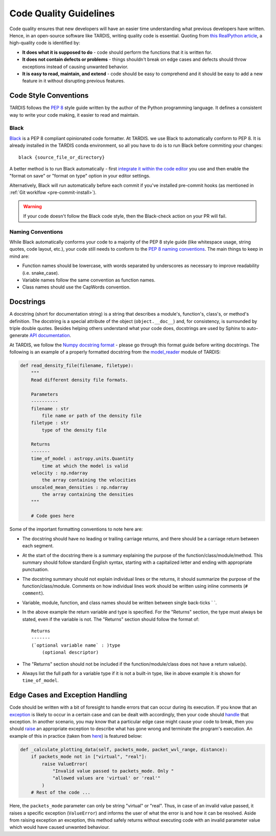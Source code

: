 ***********************
Code Quality Guidelines
***********************

Code quality ensures that new developers will have an easier time understanding what previous developers have written. Hence, in an open-source software like TARDIS, writing quality code is essential. Quoting from `this RealPython article <https://realpython.com/python-code-quality>`_, a high-quality code is identified by:

- **It does what it is supposed to do** - code should perform the functions that it is written for.

- **It does not contain defects or problems** - things shouldn't break on edge cases and defects should throw exceptions instead of causing unwanted behavior.

- **It is easy to read, maintain, and extend** - code should be easy to comprehend and it should be easy to add a new feature in it without disrupting previous features.


Code Style Conventions
======================

TARDIS follows the `PEP 8 <https://www.python.org/dev/peps/pep-0008/>`_ style guide written by the author of the Python programming language. It defines a consistent way to write your code making, it easier to read and maintain.

Black
-----
`Black <https://black.readthedocs.io/en/stable/index.html>`_ is a PEP 8 compliant opinionated code formatter. At TARDIS. we use Black to automatically conform to PEP 8. It is already installed in the TARDIS conda environment, so all you have to do is to run Black before commiting your changes: ::
    
    black {source_file_or_directory}

A better method is to run Black automatically - first `integrate it within the code editor <https://black.readthedocs.io/en/stable/editor_integration.html>`_ you use and then enable the "format on save" or "format on type" option in your editor settings.

Alternatively, Black will run automatically before each commit if you've installed pre-commit hooks (as mentioned in :ref:`Git worklfow <pre-commit-install>`).

.. warning :: If your code doesn't follow the Black code style, then the Black-check action on your PR will fail.

Naming Conventions
------------------

While Black automatically conforms your code to a majority of the PEP 8 style guide (like whitespace usage, string quotes, code layout, etc.), your code still needs to conform to the `PEP 8 naming conventions <https://www.python.org/dev/peps/pep-0008/#naming-conventions>`_. The main things to keep in mind are:

- Function names should be lowercase, with words separated by underscores as necessary to improve readability (i.e. snake_case).

- Variable names follow the same convention as function names. 

- Class names should use the CapWords convention.


.. _docstrings:

Docstrings
==========

A docstring (short for documentation string) is a string that describes a module's, function's, class's, or method's definition. The docstring is a special attribute of the object (``object.__doc__``) and, for consistency, is surrounded by triple double quotes. Besides helping others understand what your code does, docstrings are used by Sphinx to auto-generate `API documentation <https://tardis-sn.github.io/tardis/api/modules.html>`_.

At TARDIS, we follow the `Numpy docstring format <https://numpydoc.readthedocs.io/en/latest/format.html>`_ - please go through this format guide before writing docstrings. The following is an example of a properly formatted docstring from the `model_reader <https://github.com/tardis-sn/tardis/blob/master/tardis/io/model_reader.py>`_ module of TARDIS:

.. code-block:: python

    def read_density_file(filename, filetype):
        """
        Read different density file formats.

        Parameters
        ----------
        filename : str
            file name or path of the density file
        filetype : str
            type of the density file

        Returns
        -------
        time_of_model : astropy.units.Quantity
            time at which the model is valid
        velocity : np.ndarray
            the array containing the velocities
        unscaled_mean_densities : np.ndarray
            the array containing the densities
        """

        # Code goes here

Some of the important formatting conventions to note here are:

- The docstring should have no leading or trailing carriage returns, and there should be a carriage return between each segment. 

- At the start of the docstring there is a summary explaining the purpose of the function/class/module/method. This summary should follow standard English syntax, starting with a capitalized letter and ending with appropriate punctuation.

- The docstring summary should not explain individual lines or the returns, it should summarize the purpose of the function/class/module. Comments on how individual lines work should be written using inline comments (``# comment``).

- Variable, module, function, and class names should be written between single back-ticks \` \`.

- In the above example the return variable and type is specified. For the "Returns" section, the type must always be stated, even if the variable is not. The "Returns" section should follow the format of: ::

    Returns
    -------
    (`optional variable name` : )type
        (optional descriptor)

- The "Returns" section should not be included if the function/module/class does not have a return value(s).

- Always list the full path for a variable type if it is not a built-in type, like in above example it is shown for ``time_of_model``.


Edge Cases and Exception Handling
=================================

Code should be written with a bit of foresight to handle errors that can occur during its execution. If you know that an `exception <https://docs.python.org/3/tutorial/errors.html>`_ is likely to occur in a certain case and can be dealt with accordingly, then your code should `handle <https://docs.python.org/3/tutorial/errors.html#handling-exceptions>`_ that exception. In another scenario, you may know that a particular edge case might cause your code to break, then you should `raise <https://docs.python.org/3/tutorial/errors.html#raising-exceptions>`_ an appropriate exception to describe what has gone wrong and terminate the program's execution. An example of this in practice (taken from `here <https://github.com/tardis-sn/tardis/blob/7d7c4bc4f99c909ff45070ae9576390d96734014/tardis/widgets/kromer_plot.py#L447-L451>`_) is featured below:

.. code-block:: python

    def _calculate_plotting_data(self, packets_mode, packet_wvl_range, distance):
        if packets_mode not in ["virtual", "real"]:
            raise ValueError(
                "Invalid value passed to packets_mode. Only "
                "allowed values are 'virtual' or 'real'"
            )
        # Rest of the code ...

Here, the ``packets_mode`` parameter can only be string "virtual" or "real". Thus, in case of an invalid value passed, it raises a specific exception (``ValueError``) and informs the user of what the error is and how it can be resolved. Aside from raising exception an exception, this method safely returns without executing code with an invalid parameter value which would have caused unwanted behaviour.
